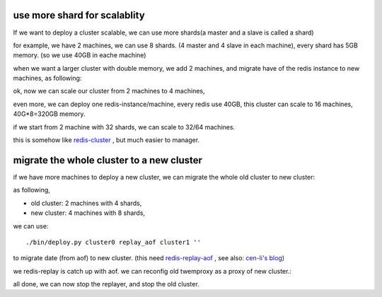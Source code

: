 use more shard for scalablity
=============================

If we want to deploy a cluster scalable, we can use more shards(a master and a slave is called a shard)

for example, we have 2 machines, we can use 8 shards. (4 master and 4 slave in each machine), every shard has 5GB memory. (so we use 40GB in eache machine)

when we want a larger cluster with double memory, we add 2 machines, and migrate have of the redis instance to new machines, as following:

.. image:: redis-mgr-scale-001.png


ok, now we can scale our cluster from 2 machines to 4 machines,

even more, we can deploy one redis-instance/machine, every redis use 40GB, this cluster can scale to 16 machines, 40G*8=320GB memory.

if we start from 2 machine with 32 shards, we can scale to 32/64 machines.

this is somehow like `redis-cluster <http://redis.io/topics/cluster-spec>`_ , but much easier to manager.



migrate the whole cluster to a new cluster
==========================================

if we have more machines to deploy a new cluster, we can migrate the whole old cluster to new cluster:

as following,

- old cluster: 2 machines with 4 shards,
- new cluster: 4 machines with 8 shards,

we can use::

    ./bin/deploy.py cluster0 replay_aof cluster1 ''

to migrate date (from aof) to new cluster.  (this need `redis-replay-aof <https://github.com/cen-li/redis/tree/redis-2.8.3_replay-aof/src>`_ , see also: `cen-li's blog <http://cen-li.github.io/redis-replay-aof.html>`_)


.. image:: redis-mgr-scale-002.png

we redis-replay is catch up with aof. we can reconfig old twemproxy as a proxy of new cluster.:

.. image:: redis-mgr-scale-003.png

all done, we can now stop the replayer, and stop the old cluster.




